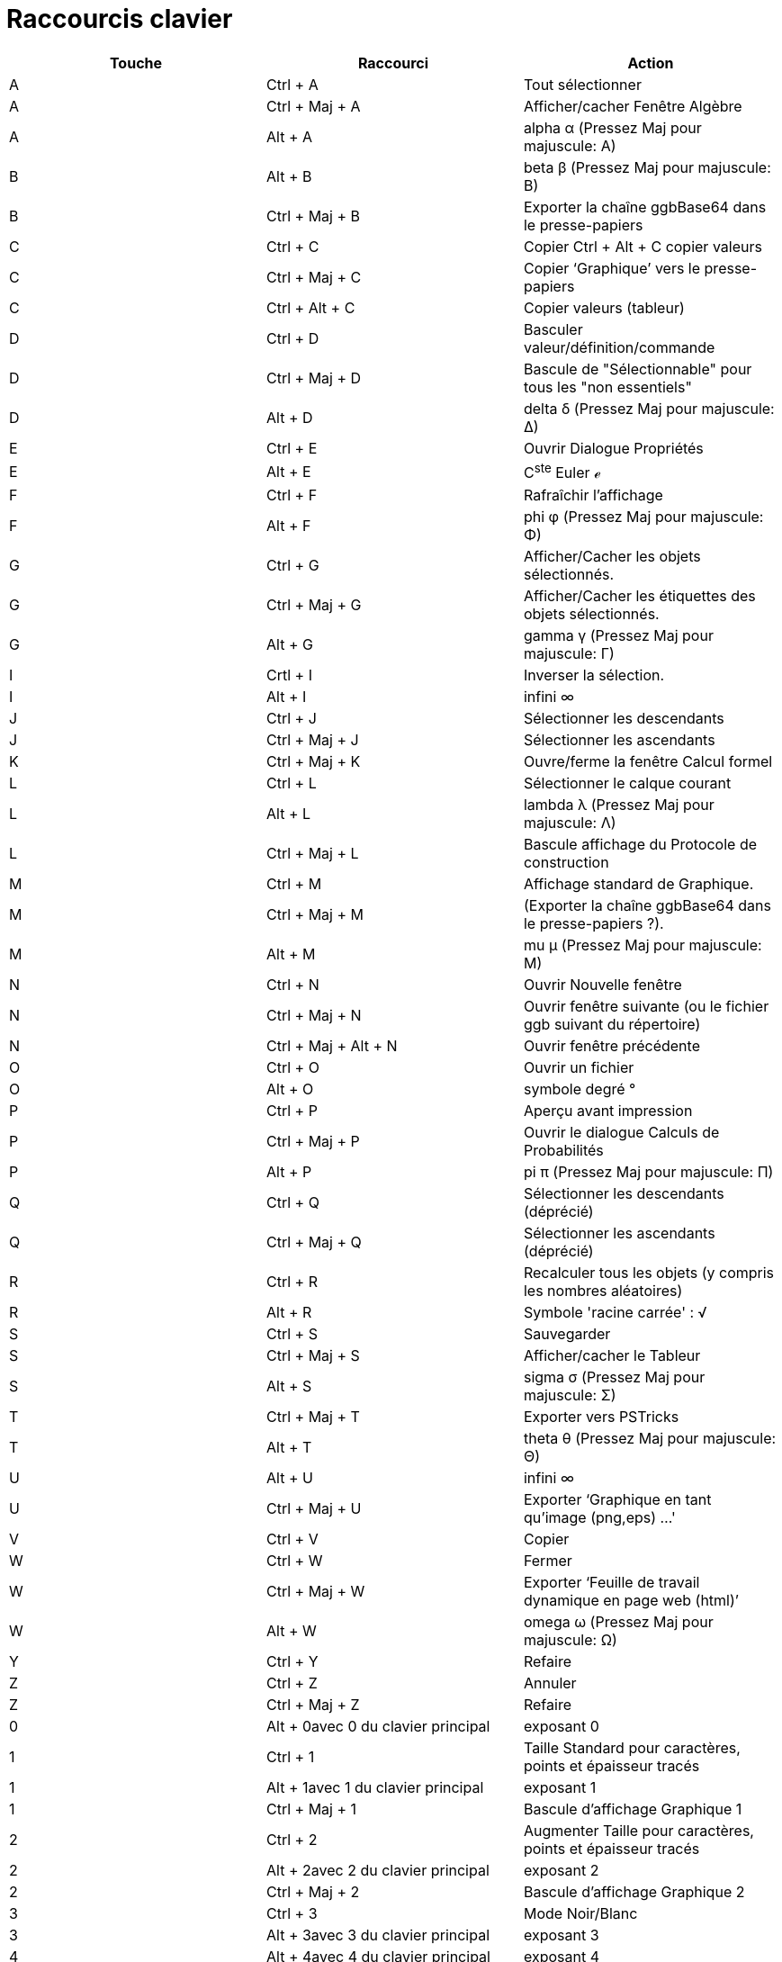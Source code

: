 = Raccourcis clavier
:page-en: Keyboard_Shortcuts
ifdef::env-github[:imagesdir: /fr/modules/ROOT/assets/images]

[cols=",,",options="header",]
|===
|Touche |Raccourci |Action
|A |[.kcode]#Ctrl# + [.kcode]#A# |Tout sélectionner

|A |[.kcode]#Ctrl# + [.kcode]#Maj# + [.kcode]#A# |Afficher/cacher Fenêtre Algèbre

|A |[.kcode]#Alt# + [.kcode]#A# |alpha α (Pressez [.kcode]#Maj# pour majuscule: Α)

|B |[.kcode]#Alt# + [.kcode]#B# |beta β (Pressez [.kcode]#Maj# pour majuscule: Β)

|B |[.kcode]#Ctrl# + [.kcode]#Maj# + [.kcode]#B# |Exporter la chaîne ggbBase64 dans le presse-papiers

|C |[.kcode]#Ctrl# + [.kcode]#C# |Copier [.kcode]#Ctrl# + [.kcode]#Alt# + [.kcode]#C# copier valeurs

|C |[.kcode]#Ctrl# + [.kcode]#Maj# + [.kcode]#C# |Copier ‘Graphique’ vers le presse-papiers

|C |[.kcode]#Ctrl# + [.kcode]#Alt# + [.kcode]#C# |Copier valeurs (tableur)

|D |[.kcode]#Ctrl# + [.kcode]#D# |Basculer valeur/définition/commande

|D |[.kcode]#Ctrl# + [.kcode]#Maj# + [.kcode]#D# |Bascule de "Sélectionnable" pour tous les "non essentiels"

|D |[.kcode]#Alt# + [.kcode]#D# |delta δ (Pressez [.kcode]#Maj# pour majuscule: Δ)

|E |[.kcode]#Ctrl# + [.kcode]#E# |Ouvrir Dialogue Propriétés

|E |[.kcode]#Alt# + [.kcode]#E# |C^ste^ Euler ℯ

|F |[.kcode]#Ctrl# + [.kcode]#F# |Rafraîchir l’affichage

|F |[.kcode]#Alt# + [.kcode]#F# |phi φ (Pressez [.kcode]#Maj# pour majuscule: Φ)

|G |[.kcode]#Ctrl# + [.kcode]#G# |Afficher/Cacher les objets sélectionnés.

|G |[.kcode]#Ctrl# + [.kcode]#Maj# + [.kcode]#G# |Afficher/Cacher les étiquettes des objets sélectionnés.

|G |[.kcode]#Alt# + [.kcode]#G# |gamma γ (Pressez [.kcode]#Maj# pour majuscule: Γ)

|I |[.kcode]#Crtl# + [.kcode]#I# |Inverser la sélection.

|I |[.kcode]#Alt# + [.kcode]#I# |infini ∞

|J |[.kcode]#Ctrl# + [.kcode]#J# |Sélectionner les descendants

|J |[.kcode]#Ctrl# + [.kcode]#Maj# + [.kcode]#J# |Sélectionner les ascendants

|K |[.kcode]#Ctrl# + [.kcode]#Maj# + [.kcode]#K# |Ouvre/ferme la fenêtre Calcul formel

|L |[.kcode]#Ctrl# + [.kcode]#L# |Sélectionner le calque courant

|L |[.kcode]#Alt# + [.kcode]#L# |lambda λ (Pressez [.kcode]#Maj# pour majuscule: Λ)

|L |[.kcode]#Ctrl# + [.kcode]#Maj# + [.kcode]#L# |Bascule affichage du Protocole de construction

|M |[.kcode]#Ctrl# + [.kcode]#M# |Affichage standard de Graphique.

|M |[.kcode]#Ctrl# + [.kcode]#Maj# + [.kcode]#M# |(Exporter la chaîne ggbBase64 dans le presse-papiers ?).

|M |[.kcode]#Alt# + [.kcode]#M# |mu μ (Pressez [.kcode]#Maj# pour majuscule: Μ)

|N |[.kcode]#Ctrl# + [.kcode]#N# |Ouvrir Nouvelle fenêtre

|N |[.kcode]#Ctrl# + [.kcode]#Maj# + [.kcode]#N# |Ouvrir fenêtre suivante (ou le fichier ggb suivant du répertoire)

|N |[.kcode]#Ctrl# + [.kcode]#Maj# + [.kcode]#Alt# + [.kcode]#N# |Ouvrir fenêtre précédente

|O |[.kcode]#Ctrl# + [.kcode]#O# |Ouvrir un fichier

|O |[.kcode]#Alt# + [.kcode]#O# |symbole degré °

|P |[.kcode]#Ctrl# + [.kcode]#P# |Aperçu avant impression

|P |[.kcode]#Ctrl# + [.kcode]#Maj# + [.kcode]#P# |Ouvrir le dialogue Calculs de Probabilités

|P |[.kcode]#Alt# + [.kcode]#P# |pi π (Pressez [.kcode]#Maj# pour majuscule: Π)

|Q |[.kcode]#Ctrl# + [.kcode]#Q# |Sélectionner les descendants (déprécié)

|Q |[.kcode]#Ctrl# + [.kcode]#Maj# + [.kcode]#Q# |Sélectionner les ascendants (déprécié)

|R |[.kcode]#Ctrl# + [.kcode]#R# |Recalculer tous les objets (y compris les nombres aléatoires)

|R |[.kcode]#Alt# + [.kcode]#R# |Symbole 'racine carrée' : √

|S |[.kcode]#Ctrl# + [.kcode]#S# |Sauvegarder

|S |[.kcode]#Ctrl# + [.kcode]#Maj# + [.kcode]#S# |Afficher/cacher le Tableur

|S |[.kcode]#Alt# + [.kcode]#S# |sigma σ (Pressez [.kcode]#Maj# pour majuscule: Σ)

|T |[.kcode]#Ctrl# + [.kcode]#Maj# + [.kcode]#T# |Exporter vers PSTricks

|T |[.kcode]#Alt# + [.kcode]#T# |theta θ (Pressez [.kcode]#Maj# pour majuscule: Θ)

|U |[.kcode]#Alt# + [.kcode]#U# |infini ∞

|U |[.kcode]#Ctrl# + [.kcode]#Maj# + [.kcode]#U# |Exporter ‘Graphique en tant qu'image (png,eps) ...'

|V |[.kcode]#Ctrl# + [.kcode]#V# |Copier

|W |[.kcode]#Ctrl# + [.kcode]#W# |Fermer

|W |[.kcode]#Ctrl# + [.kcode]#Maj# + [.kcode]#W# |Exporter ‘Feuille de travail dynamique en page web (html)’

|W |[.kcode]#Alt# + [.kcode]#W# |omega ω (Pressez [.kcode]#Maj# pour majuscule: Ω)

|Y |[.kcode]#Ctrl# + [.kcode]#Y# |Refaire

|Z |[.kcode]#Ctrl# + [.kcode]#Z# |Annuler

|Z |[.kcode]#Ctrl# + [.kcode]#Maj# + [.kcode]#Z# |Refaire

|0 |[.kcode]#Alt# + [.kcode]##0##avec [.kcode]#0# du clavier principal |exposant 0

|1 |[.kcode]#Ctrl# + [.kcode]#1# |Taille Standard pour caractères, points et épaisseur tracés

|1 |[.kcode]#Alt# + [.kcode]##1##avec [.kcode]#1# du clavier principal |exposant 1

|1 |[.kcode]#Ctrl# + [.kcode]#Maj# + [.kcode]#1# |Bascule d'affichage Graphique 1

|2 |[.kcode]#Ctrl# + [.kcode]#2# |Augmenter Taille pour caractères, points et épaisseur tracés

|2 |[.kcode]#Alt# + [.kcode]##2##avec [.kcode]#2# du clavier principal |exposant 2

|2 |[.kcode]#Ctrl# + [.kcode]#Maj# + [.kcode]#2# |Bascule d'affichage Graphique 2

|3 |[.kcode]#Ctrl# + [.kcode]#3# |Mode Noir/Blanc

|3 |[.kcode]#Alt# + [.kcode]##3##avec [.kcode]#3# du clavier principal |exposant 3

|4 |[.kcode]#Alt# + [.kcode]##4##avec [.kcode]#4# du clavier principal |exposant 4

|5 |[.kcode]#Alt# + [.kcode]##5##avec [.kcode]#5# du clavier principal |exposant 5

|6 |[.kcode]#Alt# + [.kcode]##6##avec [.kcode]#6# du clavier principal |exposant 6

|7 |[.kcode]#Alt# + [.kcode]##7##avec [.kcode]#7# du clavier principal |exposant 7

|8 |[.kcode]#Alt# + [.kcode]##8##avec [.kcode]#8# du clavier principal |exposant 8

|9 |[.kcode]#Alt# + [.kcode]##9##avec [.kcode]#9# du clavier principal |exposant 9

|- |[.kcode]#−# |Diminuer le curseur/nombre sélectionnéDéplacer le point sélectionné le long d'un chemin/d'une courbe

|- |[.kcode]#Ctrl# + [.kcode]#−# |Réduction (avec [.kcode]#Alt# enfoncée facteur plus important)

|- |[.kcode]#Alt# + [.kcode]#−# |moins en exposant;

|+ |[.kcode]#+# |Augmenter le curseur/nombre sélectionnéDéplacer le point sélectionné le long d'un chemin/d'une courbe

|+ |[.kcode]#Ctrl# + [.kcode]#+# |Agrandissement (avec [.kcode]#Alt# enfoncée facteur plus important)

|+ |[.kcode]#Alt# + [.kcode]#+# |plus ou moins ± Attention, modif à partir de la 5.0.367 Ou exclusif ⊕

|* |[.kcode]#Alt# + [.kcode]#*# |Produit vectoriel ⊗

|= |[.kcode]#=# |Augmenter le curseur/nombre sélectionnéDéplacer le point sélectionné le long d'une courbe

|= |[.kcode]#Ctrl# + [.kcode]#=# |Agrandissement (avec [.kcode]#Alt# enfoncée facteur plus important)

|= |[.kcode]#Alt# + [.kcode]#=# |différent ≠

|< |[.kcode]#Alt# + [.kcode]#<# |inférieur ou égal ≤

|, (virgule) |[.kcode]#Alt# + [.kcode]#,# |inférieur ou égal ≤

|> |[.kcode]#Alt# + [.kcode]#># |supérieur ou égal ≥

|. (point) |[.kcode]#Alt# + [.kcode]#·# |supérieur ou égal ≥

|F1 |[.kcode]#F1# |Aide

|F2 |[.kcode]#F2# |Redéfinir l’objet sélectionné

|F3 |[.kcode]#F3# |Copier la définition de l’objet sélectionné dans Saisie

|F4 |[.kcode]#F4# |Copier la valeur de l’objet sélectionné dans Saisie

|F4 |[.kcode]#Alt# + [.kcode]#F4# |Fermer GeoGebra

|F5 |[.kcode]#F5# |Copier le nom de l’objet sélectionné dans Saisie

|F9 |[.kcode]#F9# |Recalculer tous les objets (y compris les nombres aléatoires) (MacOS: [.kcode]#Cmd# + [.kcode]#R#)

|F10 |[.kcode]#Maj# + [.kcode]#F10# |Ouvrir le menu contextuel de la fenêtre Graphique active

|Entrée |[.kcode]#Entrée# |Basculer entre Graphique et Saisie

|Tab |[.kcode]#Ctrl# + [.kcode]#Tab# |Sélection circulaire d'une fenêtre parmi celles qui sont ouvertes

|Clic gauche |Clic gauche |(mode actuel)

|Clic gauche |[.kcode]##Alt##+Clic gauche |Copier la définition de l’objet sélectionné dans Saisie

|Clic gauche |[.kcode]##Alt##+gauche Déplacement |Créer une liste des objets sélectionnés dans Saisie

|Clic droit |Clic droit dans Graphique |Ouvrir Menu contextuel (sur un objet) Ouvrir Dialogue Propriétés de Graphique
(sur l’arrière-plan) Clic et glisser: Déplacement rapide (sur un objet) Rectangle de Zoom (sur l’arrière-plan)

|Clic droit |Clic droit dans Graphique |[.kcode]#Ctrl# + [.kcode]##Maj##+Clic droit dans Graphique

|Clic droit |[.kcode]##Maj##+ droit Déplacement |Agrandissement sans préserver le rapport d'axes

|Molette |Molette |Agrandissement/Réduction (Application)

|Molette |[.kcode]##Maj##+Molette |Agrandissement/Réduction (Appliquette)

|Molette |[.kcode]##Alt##+Molette |Agrandissement/Réduction accéléré

|Suppr |[.kcode]#Suppr# |Supprimer la sélection

|Retour Arrière stem:[\leftarrow] |[.kcode]## |Supprimer la sélection

|Flèche Haut ↑ |[.kcode]#↑# |Augmenter le nombre / angle sélectionné Déplacer vers le haut le point sélectionné *Fenêtre
3D* Déplacer selon les _y_ positifs le point sélectionnéRemonter dans l’historique de SaisieRemonter dans le protocole
de construction

|Flèche Haut ↑ |[.kcode]#Ctrl# + [.kcode]#↑# |Multiplier la vitesse par 10 Tableur: aller au sommet du bloc de cellules
sélectionné (ou monter à la prochaine cellule définie)

|Flèche Haut ↑ |[.kcode]#Maj# + [.kcode]#↑# |Diviser la vitesse par 10 ou modifier l'échelle pour les ordonnées si aucun
objet n'est sélectionné

|Flèche Haut ↑ |[.kcode]#Alt# + [.kcode]#↑# |Multiplier la vitesse par 100

|Flèche Droite → |[.kcode]#→# |Augmenter le nombre / angle sélectionné Déplacer vers la droite le point sélectionné
*Fenêtre 3D* Déplacer selon les _x_ positifs le point sélectionnéRemonter vers les saisies précédentes dans l’historique
de SaisieRemonter dans le protocole de construction

|Flèche Droite → |[.kcode]#Ctrl# + [.kcode]# →# |Multiplier la vitesse par 10 Tableur : aller à droite du bloc de
cellules (aller à droite vers la cellule définie suivante)

|Flèche Droite → |[.kcode]#Maj# + [.kcode]# →# |Diviser la vitesse par 10 ou modifier l'échelle pour les abscisses si
aucun objet n'est sélectionné

|Flèche Droite → |[.kcode]#Alt# + [.kcode]# →# |Multiplier la vitesse par 100

|Flèche gauche ← |[.kcode]#←# |Diminuer le nombre / angle sélectionné Déplacer vers la gauche le point sélectionné
*Fenêtre 3D* Déplacer selon les _x_ négatifs le point sélectionnéDescendre dans l’historique de SaisieDescendre dans le
protocole de construction

|Flèche gauche ← |[.kcode]#Ctrl# + [.kcode]# ←# |Multiplier la vitesse par 10 Tableur : aller à gauche du bloc de
cellules (aller à gauche vers la cellule définie suivante)

|Flèche gauche ← |[.kcode]#Maj# + [.kcode]# ←# |Diviser la vitesse par 10 ou modifier l'échelle pour les abscisses si
aucun objet n'est sélectionné

|Flèche gauche ← |[.kcode]#Alt# + [.kcode]# ←# |Multiplier la vitesse par 100

|Flèche bas ↓ |[.kcode]#↓# |Diminuer le nombre / angle sélectionné Déplacer vers le bas le point sélectionné *Fenêtre
3D* Déplacer selon les _y_ négatifs le point sélectionnéDescendre dans l’historique de SaisieDescendre dans le protocole
de construction

|Flèche bas ↓ |[.kcode]#Ctrl# + [.kcode]# ↓# |Multiplier la vitesse par 10 Tableur : aller à la base du bloc de cellules
(descendre vers la cellule définie suivante)

|Flèche bas ↓ |[.kcode]#Maj# + [.kcode]# ↓# |Diviser la vitesse par 10 ou modifier l'échelle pour les ordonnées si aucun
objet n'est sélectionné

|Flèche bas ↓ |[.kcode]#Alt# + [.kcode]# ↓# |Multiplier la vitesse par 100

|Home |Home |Sélectionner le premier item du protocole de construction Tableur : aller à la cellule en haut à gauche

|PgUp ⇞ |[.kcode]#⇞# |Sélectionner le premier item du protocole de construction *Fenêtre 3D* Déplacer selon les _z_
positifs le point sélectionné

|Fin |Fin |Sélectionner le dernier item du protocole de construction Tableur : aller à la cellule en bas à droite

|PgDn ⇟ |[.kcode]#⇟# |Sélectionner le dernier item du protocole de construction *Fenêtre 3D* Déplacer selon les _z_
négatifs le point sélectionné
|===

En plus, utilisez [.kcode]#Alt# + [.kcode]#Maj# (MacOs : [.kcode]#Ctrl# + [.kcode]#Maj#) pour obtenir les lettres
grecques majuscules.

Que les utilisateurs de Mac OSX, notent que pour obtenir les lettres grecques ou les caractères mathématiques, ils
doivent utiliser [.kcode]#Ctrl# à la place de [.kcode]#Alt#.

